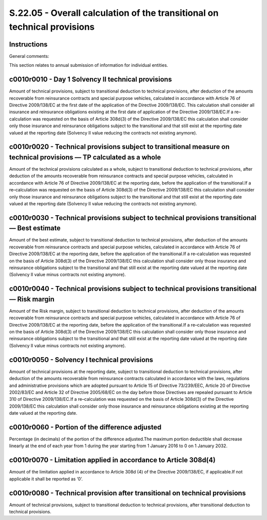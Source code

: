 =========================================================================
S.22.05 - Overall calculation of the transitional on technical provisions
=========================================================================

Instructions
------------


General comments:

This section relates to annual submission of information for individual entities.


c0010r0010 - Day 1 Solvency II technical provisions
---------------------------------------------------


Amount of technical provisions, subject to transitional deduction to technical provisions, after deduction of the amounts recoverable from reinsurance contracts and special purpose vehicles, calculated in accordance with Article 76 of Directive 2009/138/EC at the first date of the application of the Directive 2009/138/EC. This calculation shall consider all insurance and reinsurance obligations existing at the first date of application of the Directive 2009/138/EC.If a re–calculation was requested on the basis of Article 308d(3) of the Directive 2009/138/EC this calculation shall consider only those insurance and reinsurance obligations subject to the transitional and that still exist at the reporting date valued at the reporting date (Solvency II value reducing the contracts not existing anymore).


c0010r0020 - Technical provisions subject to transitional measure on technical provisions — TP calculated as a whole
--------------------------------------------------------------------------------------------------------------------


Amount of the technical provisions calculated as a whole, subject to transitional deduction to technical provisions, after deduction of the amounts recoverable from reinsurance contracts and special purpose vehicles, calculated in accordance with Article 76 of Directive 2009/138/EC at the reporting date, before the application of the transitional.If a re–calculation was requested on the basis of Article 308d(3) of the Directive 2009/138/EC this calculation shall consider only those insurance and reinsurance obligations subject to the transitional and that still exist at the reporting date valued at the reporting date (Solvency II value reducing the contracts not existing anymore).


c0010r0030 - Technical provisions subject to technical provisions transitional — Best estimate
----------------------------------------------------------------------------------------------


Amount of the best estimate, subject to transitional deduction to technical provisions, after deduction of the amounts recoverable from reinsurance contracts and special purpose vehicles, calculated in accordance with Article 76 of Directive 2009/138/EC at the reporting date, before the application of the transitional.If a re–calculation was requested on the basis of Article 308d(3) of the Directive 2009/138/EC this calculation shall consider only those insurance and reinsurance obligations subject to the transitional and that still exist at the reporting date valued at the reporting date (Solvency II value minus contracts not existing anymore).


c0010r0040 - Technical provisions subject to technical provisions transitional — Risk margin
--------------------------------------------------------------------------------------------


Amount of the Risk margin, subject to transitional deduction to technical provisions, after deduction of the amounts recoverable from reinsurance contracts and special purpose vehicles, calculated in accordance with Article 76 of Directive 2009/138/EC at the reporting date, before the application of the transitional.If a re–calculation was requested on the basis of Article 308d(3) of the Directive 2009/138/EC this calculation shall consider only those insurance and reinsurance obligations subject to the transitional and that still exist at the reporting date valued at the reporting date (Solvency II value minus contracts not existing anymore).


c0010r0050 - Solvency I technical provisions
--------------------------------------------


Amount of technical provisions at the reporting date, subject to transitional deduction to technical provisions, after deduction of the amounts recoverable from reinsurance contracts calculated in accordance with the laws, regulations and administrative provisions which are adopted pursuant to Article 15 of Directive 73/239/EEC, Article 20 of Directive 2002/83/EC and Article 32 of Directive 2005/68/EC on the day before those Directives are repealed pursuant to Article 310 of Directive 2009/138/EC.If a re–calculation was requested on the basis of Article 308d(3) of the Directive 2009/138/EC this calculation shall consider only those insurance and reinsurance obligations existing at the reporting date valued at the reporting date.


c0010r0060 - Portion of the difference adjusted
-----------------------------------------------


Percentage (in decimals) of the portion of the difference adjusted.The maximum portion deductible shall decrease linearly at the end of each year from 1 during the year starting from 1 January 2016 to 0 on 1 January 2032.


c0010r0070 - Limitation applied in accordance to Article 308d(4)
----------------------------------------------------------------


Amount of the limitation applied in accordance to Article 308d (4) of the Directive 2009/138/EC, if applicable.If not applicable it shall be reported as ‘0’.


c0010r0080 - Technical provision after transitional on technical provisions
---------------------------------------------------------------------------


Amount of technical provisions, subject to transitional deduction to technical provisions, after transitional deduction to technical provisions.


